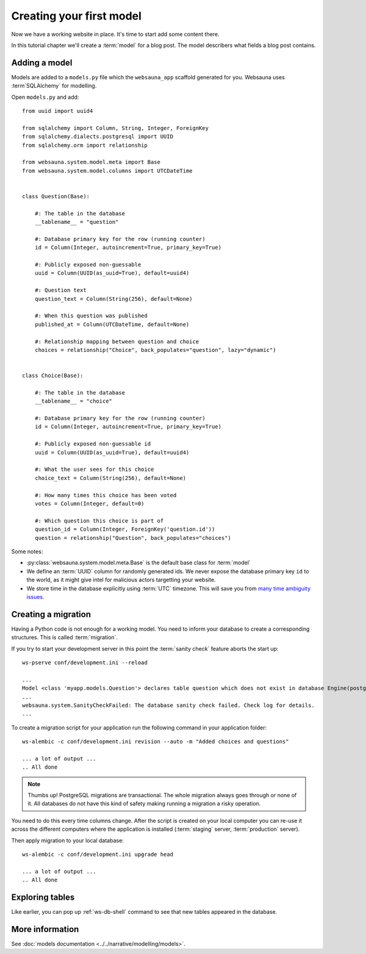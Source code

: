 =========================
Creating your first model
=========================

Now we have a working website in place. It's time to start add some content there.

In this tutorial chapter we'll create a :term:`model` for a blog post. The model describers what fields a blog post contains.

Adding a model
==============

Models are added to a ``models.py`` file which the ``websauna_app`` scaffold generated for you. Websauna uses :term`SQLAlchemy` for modelling.

Open ``models.py`` and add::

    from uuid import uuid4

    from sqlalchemy import Column, String, Integer, ForeignKey
    from sqlalchemy.dialects.postgresql import UUID
    from sqlalchemy.orm import relationship

    from websauna.system.model.meta import Base
    from websauna.system.model.columns import UTCDateTime


    class Question(Base):

        #: The table in the database
        __tablename__ = "question"

        #: Database primary key for the row (running counter)
        id = Column(Integer, autoincrement=True, primary_key=True)

        #: Publicly exposed non-guessable
        uuid = Column(UUID(as_uuid=True), default=uuid4)

        #: Question text
        question_text = Column(String(256), default=None)

        #: When this question was published
        published_at = Column(UTCDateTime, default=None)

        #: Relationship mapping between question and choice
        choices = relationship("Choice", back_populates="question", lazy="dynamic")


    class Choice(Base):

        #: The table in the database
        __tablename__ = "choice"

        #: Database primary key for the row (running counter)
        id = Column(Integer, autoincrement=True, primary_key=True)

        #: Publicly exposed non-guessable id
        uuid = Column(UUID(as_uuid=True), default=uuid4)

        #: What the user sees for this choice
        choice_text = Column(String(256), default=None)

        #: How many times this choice has been voted
        votes = Column(Integer, default=0)

        #: Which question this choice is part of
        question_id = Column(Integer, ForeignKey('question.id'))
        question = relationship("Question", back_populates="choices")


Some notes:

* :py:class:`websauna.system.model.meta.Base` is the default base class for :term:`model`

* We define an :term:`UUID` column for randomly generated ids. We never expose the database primary key ``id`` to the world, as it might give intel for malicious actors targetting your website.

* We store time in the database explicitly using :term:`UTC` timezone. This will save you from `many time ambiguity issues <http://ideas.kentico.com/forums/239189-kentico-product-ideas/suggestions/6825844-always-store-dates-times-in-utc-in-the-database>`_.

Creating a migration
====================

Having a Python code is not enough for a working model. You need to inform your database to create a corresponding structures. This is called :term:`migration`.

If you try to start your development server in this point the :term:`sanity check` feature aborts the start up::

    ws-pserve conf/development.ini --reload

    ...
    Model <class 'myapp.models.Question'> declares table question which does not exist in database Engine(postgresql://localhost/myapp_dev)
    ...
    websauna.system.SanityCheckFailed: The database sanity check failed. Check log for details.
    ...

To create a migration script for your application run the following command in your application folder::

    ws-alembic -c conf/development.ini revision --auto -m "Added choices and questions"

    ... a lot of output ...
    .. All done

.. note::

    Thumbs up! PostgreSQL migrations are transactional. The whole migration always goes through or none of it. All databases do not have this kind of safety making running a migration a risky operation.

You need to do this every time columns change. After the script is created on your local computer you can re-use it across the different computers where the application is installed (:term:`staging` server, :term:`production` server).

Then apply migration to your local database::

    ws-alembic -c conf/development.ini upgrade head

    ... a lot of output ...
    .. All done

Exploring tables
================

Like earlier, you can pop up :ref:`ws-db-shell` command to see that new tables appeared in the database.

More information
================

See :doc:`models documentation <../../narrative/modelling/models>`.